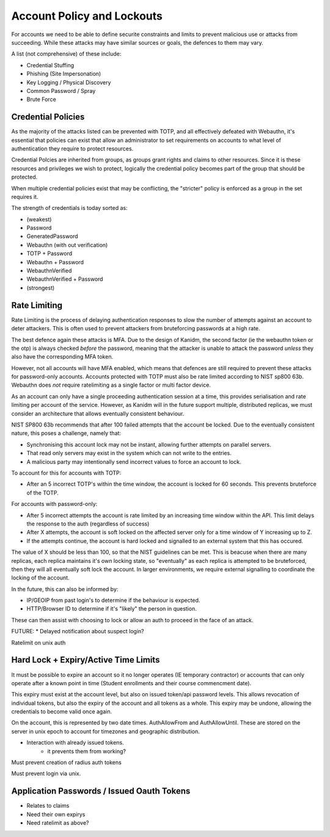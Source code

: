 Account Policy and Lockouts
---------------------------

For accounts we need to be able to define securite constraints and limits to prevent malicious use
or attacks from succeeding. While these attacks may have similar sources or goals, the defences
to them may vary.

A list (not comprehensive) of these include:

* Credential Stuffing
* Phishing (Site Impersonation)
* Key Logging / Physical Discovery
* Common Password / Spray
* Brute Force

Credential Policies
===================

As the majority of the attacks listed can be prevented with TOTP, and all effectively defeated with
Webauthn, it's essential that policies can exist that allow an administrator to set requirements
on accounts to what level of authentication they require to protect resources.

Credential Polcies are inherited from groups, as groups grant rights and claims to other resources.
Since it is these resources and privileges we wish to protect, logically the credential policy becomes
part of the group that should be protected.

When multiple credential policies exist that may be conflicting, the "stricter" policy is enforced
as a group in the set requires it.

The strength of credentials is today sorted as:

* (weakest)
* Password
* GeneratedPassword
* Webauthn (with out verification)
* TOTP + Password
* Webauthn + Password
* WebauthnVerified
* WebauthnVerified + Password
* (strongest)

Rate Limiting
======================

Rate Limiting is the process of delaying authentication responses to slow the number of attempts
against an account to deter attackers. This is often used to prevent attackers from bruteforcing
passwords at a high rate.

The best defence again these attacks is MFA. Due to the design of Kanidm, the second factor
(ie the webauthn token or the otp) is always checked *before* the password, meaning that the
attacker is unable to attack the password *unless* they also have the corresponding MFA token.

However, not all accounts will have MFA enabled, which means that defences are still required to
prevent these attacks for password-only accounts. Accounts protected with TOTP must also be rate
limited according to NIST sp800 63b. Webauthn does *not* require ratelimiting as a single factor
or multi factor device.

As an account can only have a single proceeding authentication session at a time, this provides
serialisation and rate limiting per account of the service. However, as Kanidm will in the future
support multiple, distributed replicas, we must consider an architecture that allows eventually
consistent behaviour.

NIST SP800 63b recommends that after 100 failed attempts that the account be locked. Due to the
eventually consistent nature, this poses a challenge, namely that:

* Synchronising this account lock may not be instant, allowing further attempts on parallel servers.
* That read only servers may exist in the system which can not write to the entries.
* A malicious party may intentionally send incorrect values to force an account to lock.

To account for this for accounts with TOTP:

* After an 5 incorrect TOTP's within the time window, the account is locked for 60 seconds. This prevents bruteforce of the TOTP.

For accounts with password-only:

* After 5 incorrect attempts the account is rate limited by an increasing time window within the API. This limit delays the response to the auth (regardless of success)
* After X attempts, the account is soft locked on the affected server only for a time window of Y increasing up to Z.
* If the attempts continue, the account is hard locked and signalled to an external system that this has occured.

The value of X should be less than 100, so that the NIST guidelines can be met. This is beacuse when there are
many replicas, each replica maintains it's own locking state, so "eventually" as each replica is attempted to be
bruteforced, then they will all eventually soft lock the account. In larger environments, we require
external signalling to coordinate the locking of the account.

In the future, this can also be informed by:

* IP/GEOIP from past login's to determine if the behaviour is expected.
* HTTP/Browser ID to determine if it's "likely" the person in question.

These can then assist with choosing to lock or allow an auth to proceed in the face of an attack.

FUTURE:
* Delayed notification about suspect login?

Ratelimit on unix auth

Hard Lock + Expiry/Active Time Limits
=====================================

It must be possible to expire an account so it no longer operates (IE temporary contractor) or
accounts that can only operate after a known point in time (Student enrollments and their course
commencment date).

This expiry must exist at the account level, but also on issued token/api password levels. This allows revocation of
individual tokens, but also the expiry of the account and all tokens as a whole. This expiry may be
undone, allowing the credentials to become valid once again.

On the account, this is represented by two date times. AuthAllowFrom and AuthAllowUntil. These
are stored on the server in unix epoch to account for timezones and geographic distribution.

* Interaction with already issued tokens.
    * it prevents them from working?

Must prevent creation of radius auth tokens

Must prevent login via unix.

Application Passwords / Issued Oauth Tokens
===========================================

* Relates to claims
* Need their own expirys
* Need ratelimit as above?





